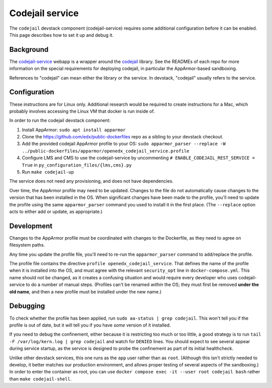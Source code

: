 Codejail service
################

The ``codejail`` devstack component (codejail-service) requires some additional configuration before it can be enabled. This page describes how to set it up and debug it.

Background
**********

The `codejail-service <https://github.com/openedx/codejail-service>`__ webapp is a wrapper around the `codejail <https://github.com/openedx/codejail>`__ library. See the READMEs of each repo for more information on the special requirements for deploying codejail, in particular the AppArmor-based sandboxing.

References to "codejail" can mean either the library or the service. In devstack, "codejail" usually refers to the service.

Configuration
*************

These instructions are for Linux only. Additional research would be required to create instructions for a Mac, which probably involves accessing the Linux VM that docker is run inside of.

In order to run the codejail devstack component:

#. Install AppArmor: ``sudo apt install apparmor``
#. Clone the `<https://github.com/edx/public-dockerfiles>`__ repo as a sibling to your devstack checkout.
#. Add the provided codejail AppArmor profile to your OS: ``sudo apparmor_parser --replace -W ../public-dockerfiles/apparmor/openedx_codejail_service.profile``
#. Configure LMS and CMS to use the codejail-service by uncommenting ``# ENABLE_CODEJAIL_REST_SERVICE = True`` in ``py_configuration_files/{lms,cms}.py``
#. Run ``make codejail-up``

The service does not need any provisioning, and does not have dependencies.

Over time, the AppArmor profile may need to be updated. Changes to the file do not automatically cause changes to the version that has been installed in the OS. When significant changes have been made to the profile, you'll need to update the profile using the same ``apparmor_parser`` command you used to install it in the first place. (The ``--replace`` option acts to either add or update, as appropriate.)

Development
***********

Changes to the AppArmor profile must be coordinated with changes to the Dockerfile, as they need to agree on filesystem paths.

Any time you update the profile file, you'll need to re-run the ``apparmor_parser`` command to add/replace the profile.

The profile file contains the directive ``profile openedx_codejail_service``. That defines the name of the profile when it is installed into the OS, and must agree with the relevant ``security_opt`` line in ``docker-compose.yml``. This name should not be changed, as it creates a confusing situation and would require every developer who uses codejail-service to do a number of manual steps. (Profiles can't be renamed *within* the OS; they must first be removed **under the old name**, and then a new profile must be installed under the new name.)

Debugging
*********

To check whether the profile has been applied, run ``sudo aa-status | grep codejail``. This won't tell you if the profile is out of date, but it will tell you if you have *some* version of it installed.

If you need to debug the confinement, either because it is restricting too much or too little, a good strategy is to run ``tail -F /var/log/kern.log | grep codejail`` and watch for ``DENIED`` lines. You should expect to see several appear during service startup, as the service is designed to probe the confinement as part of its initial healthcheck.

Unlike other devstack services, this one runs as the ``app`` user rather than as ``root``. (Although this isn't strictly needed to develop, it better matches our production environment, and allows proper testing of several aspects of the sandboxing.) In order to enter the container as root, you can use ``docker compose exec -it --user root codejail bash`` rather than ``make codejail-shell``.
